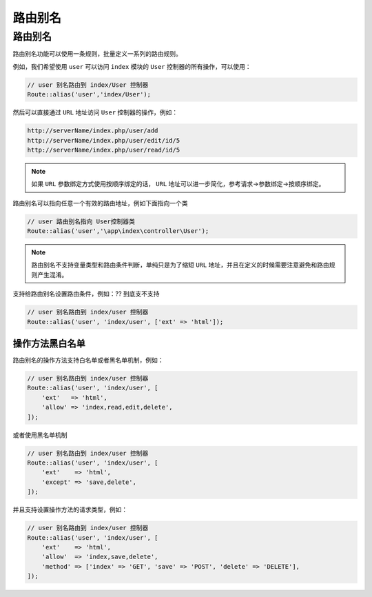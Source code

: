 ****
路由别名
****

路由别名
========

路由别名功能可以使用一条规则，批量定义一系列的路由规则。

例如，我们希望使用 ``user`` 可以访问 ``index`` 模块的 ``User`` 控制器的所有操作，可以使用：

.. code-block:: php

	// user 别名路由到 index/User 控制器
	Route::alias('user','index/User');

然后可以直接通过 ``URL`` 地址访问 ``User`` 控制器的操作，例如：

.. code-block:: shell

	http://serverName/index.php/user/add
	http://serverName/index.php/user/edit/id/5
	http://serverName/index.php/user/read/id/5

.. note:: 如果 ``URL`` 参数绑定方式使用按顺序绑定的话， ``URL`` 地址可以进一步简化，参考请求->参数绑定->按顺序绑定。

路由别名可以指向任意一个有效的路由地址，例如下面指向一个类

.. code-block:: php

	// user 路由别名指向 User控制器类
	Route::alias('user','\app\index\controller\User');

.. note:: 路由别名不支持变量类型和路由条件判断，单纯只是为了缩短 ``URL`` 地址，并且在定义的时候需要注意避免和路由规则产生混淆。

支持给路由别名设置路由条件，例如：?? 到底支不支持

.. code-block:: php

	// user 别名路由到 index/user 控制器
	Route::alias('user', 'index/user', ['ext' => 'html']);

操作方法黑白名单
---------------
路由别名的操作方法支持白名单或者黑名单机制，例如：

.. code-block:: php

	// user 别名路由到 index/user 控制器
	Route::alias('user', 'index/user', [
	    'ext'   => 'html',
	    'allow' => 'index,read,edit,delete',
	]);

或者使用黑名单机制

.. code-block:: php

	// user 别名路由到 index/user 控制器
	Route::alias('user', 'index/user', [
	    'ext'    => 'html',
	    'except' => 'save,delete',
	]);

并且支持设置操作方法的请求类型，例如：

.. code-block:: php

	// user 别名路由到 index/user 控制器
	Route::alias('user', 'index/user', [
	    'ext'    => 'html',
	    'allow'  => 'index,save,delete',
	    'method' => ['index' => 'GET', 'save' => 'POST', 'delete' => 'DELETE'],
	]);


